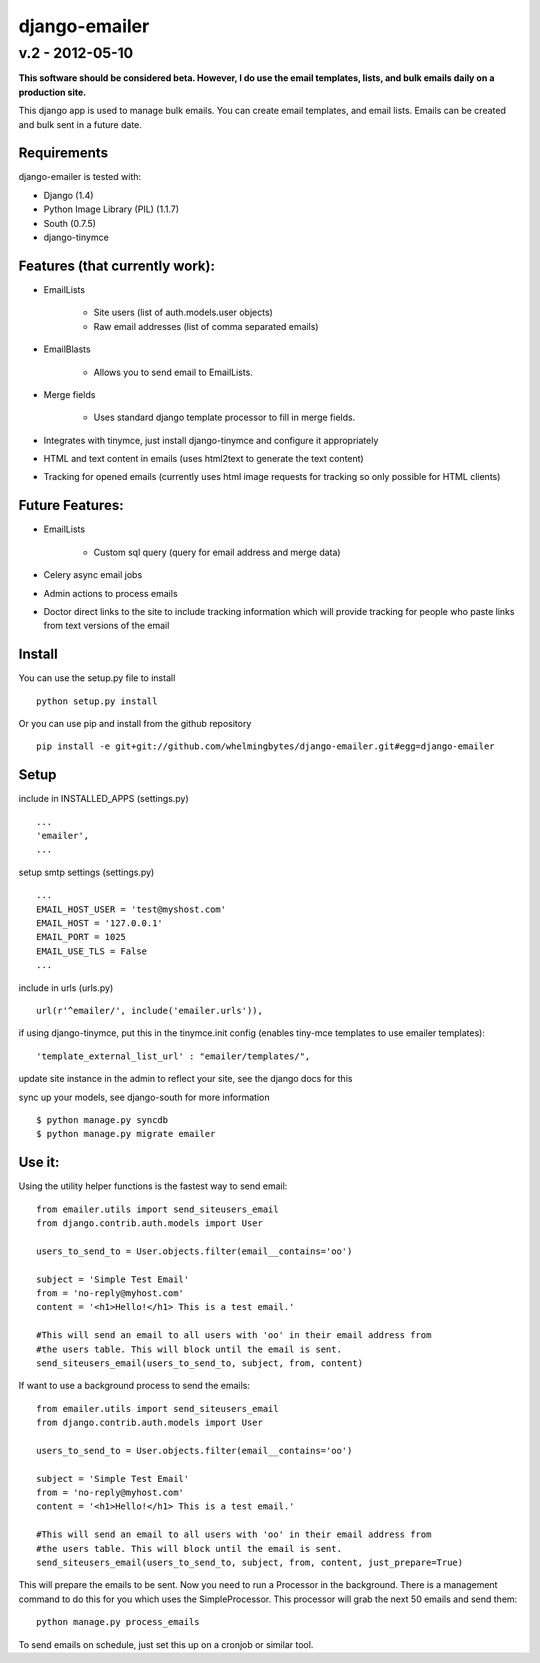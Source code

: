 ================
django-emailer
================
v.2 - 2012-05-10
----------------

**This software should be considered beta. However, I do use the email templates, lists, 
and bulk emails daily on a production site.**

This django app is used to manage bulk emails. You can create email templates,
and email lists. Emails can be created and bulk sent in a future date.

Requirements
============

django-emailer is tested with:

* Django (1.4)
* Python Image Library (PIL) (1.1.7)
* South (0.7.5)
* django-tinymce
    
Features (that currently work):
===============================

* EmailLists

   - Site users (list of auth.models.user objects)

   - Raw email addresses (list of comma separated emails)

* EmailBlasts

   - Allows you to send email to EmailLists.

* Merge fields

   - Uses standard django template processor to fill in merge fields.

* Integrates with tinymce, just install django-tinymce and configure it appropriately

* HTML and text content in emails (uses html2text to generate the text content)

* Tracking for opened emails (currently uses html image requests for tracking so only possible for HTML clients)

    
Future Features:
================

* EmailLists

   - Custom sql query (query for email address and merge data)

* Celery async email jobs

* Admin actions to process emails

* Doctor direct links to the site to include tracking information which will provide tracking for people who paste links from text versions of the email


Install
========

You can use the setup.py file to install

::

    python setup.py install

Or you can use pip and install from the github repository

::

    pip install -e git+git://github.com/whelmingbytes/django-emailer.git#egg=django-emailer

Setup
======

include in INSTALLED_APPS (settings.py)

::

    ...
    'emailer',
    ...

setup smtp settings (settings.py)

::

    ...
    EMAIL_HOST_USER = 'test@myshost.com'
    EMAIL_HOST = '127.0.0.1'
    EMAIL_PORT = 1025
    EMAIL_USE_TLS = False
    ...

include in urls (urls.py)

::

    url(r'^emailer/', include('emailer.urls')),
        
if using django-tinymce, put this in the tinymce.init config (enables tiny-mce templates to use emailer templates):

::

    'template_external_list_url' : "emailer/templates/",
    
update site instance in the admin to reflect your site, see the django docs for this
    
sync up your models, see django-south for more information

::

    $ python manage.py syncdb
    $ python manage.py migrate emailer


Use it:
=======

Using the utility helper functions is the fastest way to send email:

::

    from emailer.utils import send_siteusers_email
    from django.contrib.auth.models import User

    users_to_send_to = User.objects.filter(email__contains='oo')

    subject = 'Simple Test Email'
    from = 'no-reply@myhost.com'
    content = '<h1>Hello!</h1> This is a test email.'

    #This will send an email to all users with 'oo' in their email address from
    #the users table. This will block until the email is sent.
    send_siteusers_email(users_to_send_to, subject, from, content)

If want to use a background process to send the emails:

::

    from emailer.utils import send_siteusers_email
    from django.contrib.auth.models import User

    users_to_send_to = User.objects.filter(email__contains='oo')

    subject = 'Simple Test Email'
    from = 'no-reply@myhost.com'
    content = '<h1>Hello!</h1> This is a test email.'

    #This will send an email to all users with 'oo' in their email address from
    #the users table. This will block until the email is sent.
    send_siteusers_email(users_to_send_to, subject, from, content, just_prepare=True)

This will prepare the emails to be sent. Now you need to run a Processor in the background.
There is a management command to do this for you which uses the SimpleProcessor. This processor
will grab the next 50 emails and send them:

::

    python manage.py process_emails

To send emails on schedule, just set this up on a cronjob or similar tool.
